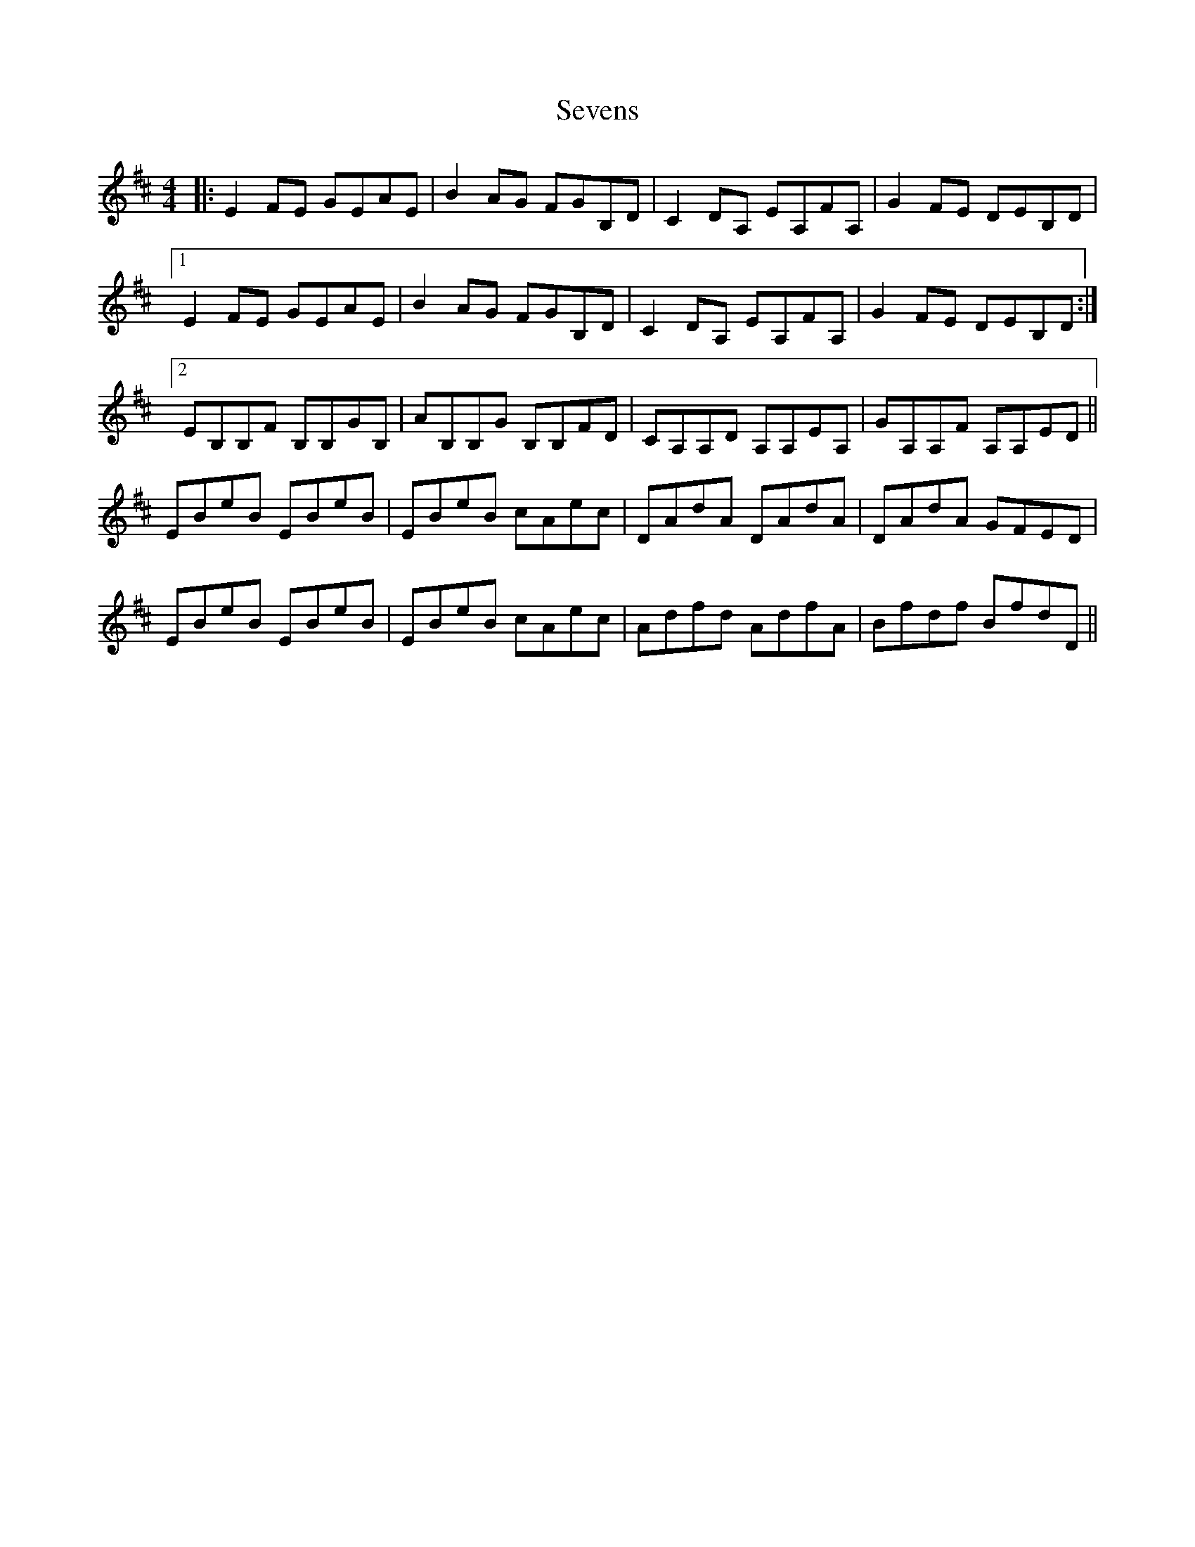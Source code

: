 X: 36560
T: Sevens
R: reel
M: 4/4
K: Edorian
|:E2FE GEAE|B2AG FGB,D|C2DA, EA,FA,|G2FE DEB,D|
[1 E2FE GEAE|B2AG FGB,D|C2DA, EA,FA,|G2FE DEB,D:|
[2 EB,B,F B,B,GB,|AB,B,G B,B,FD|CA,A,D A,A,EA,|GA,A,F A,A,ED||
EBeB EBeB|EBeB cAec|DAdA DAdA|DAdA GFED|
EBeB EBeB|EBeB cAec|Adfd AdfA|Bfdf BfdD||


